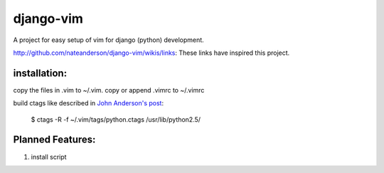 django-vim
==========

A project for easy setup of vim for django (python) development.


http://github.com/nateanderson/django-vim/wikis/links: These links have inspired this project.

installation:
-------------
copy the files in .vim to ~/.vim.
copy or append .vimrc to ~/.vimrc

build ctags like described in `John Anderson's post <http://blog.sontek.net/2008/05/11/python-with-a-modular-ide-vim/>`__:

        $ ctags -R -f ~/.vim/tags/python.ctags /usr/lib/python2.5/

Planned Features:
-----------------
#. install script
